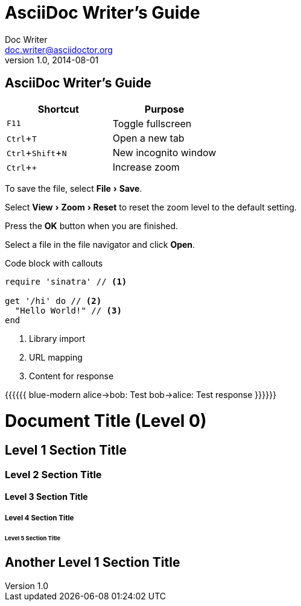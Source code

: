 :experimental:


= AsciiDoc Writer's Guide
Doc Writer <doc.writer@asciidoctor.org>
v1.0, 2014-08-01
== AsciiDoc Writer's Guide

////
Included in:

- user-manual: User Interface Macros
- quick-ref
////

// tag::key[]
|===
|Shortcut |Purpose

|kbd:[F11]
|Toggle fullscreen

|kbd:[Ctrl+T]
|Open a new tab

|kbd:[Ctrl+Shift+N]
|New incognito window

|kbd:[Ctrl + +]
|Increase zoom
|===
// end::key[]

// tag::menu[]
To save the file, select menu:File[Save].

Select menu:View[Zoom > Reset] to reset the zoom level to the default setting.
// end::menu[]

// tag::button[]
Press the btn:[OK] button when you are finished.

Select a file in the file navigator and click btn:[Open].
// end::button[]


Code block with callouts
[source,ruby]
----
require 'sinatra' // <1>

get '/hi' do // <2>
  "Hello World!" // <3>
end
----
<1> Library import
<2> URL mapping
<3> Content for response





[[include:work]]

{{{{{{ blue-modern
    alice->bob: Test
    bob->alice: Test response
}}}}}}







= Document Title (Level 0)

== Level 1 Section Title

=== Level 2 Section Title

==== Level 3 Section Title

===== Level 4 Section Title

====== Level 5 Section Title

== Another Level 1 Section Title
